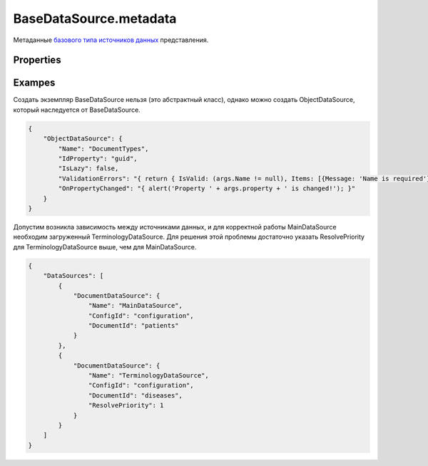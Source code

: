 BaseDataSource.metadata
=======================

Метаданные `базового типа источников данных <../>`__ представления.

Properties
----------

.. list-table::
   :header-rows: 1

   * - Name
     - Type
     - Default
     - Description
   * - Name
     - ``String``
   * - Наименование источника данных
   * - IdProperty
     - ``String``
     - '\_id'
     - Свойство с идентификатором элемента
   * - FillCreatedItem
     - ``Boolean``
     - true
     - Логическое значение, указывающее, нужно ли предзаполнение новых элементов на сервере
   * - IsLazy
     - ``Boolean``
     - true
     - Логическое значение, определяющее, будет ли прогрузка данных в источнике "ленивой" или нет
   * - ResolvePriority
     - ``Integer``
     - 0
     - Приоритет прогрузки источника данных. Чем выше приоритет, тем раньше источник будет прогружен
   * - ValidationErrors
     - `Script <../../../Script/>`__
   * - Функция проверки элемента на ошибки
   * - OnErrorValidator
     - `Script <../../../Script/>`__
   * - Обработчик события о том, что проверка на ошибки завершена
   * - OnSelectedItemChanged
     - `Script <../../../Script/>`__
   * - Обработчик события о том, что выделенный элемент изменился
   * - OnPropertyChanged
     - `Script <../../../Script/>`__
   * - Обработчик события о том, что одно из свойств источника изменилось
   * - OnItemDeleted
     - `Script <../../../Script/>`__
   * - Обработчик события о том, что элемент удален
   * - OnItemsUpdated
     - `Script <../../../Script/>`__
   * - Обработчик события о том, что список элементов обновлен


Exampes
-------

Создать экземпляр BaseDataSource нельзя (это абстрактный класс), однако
можно создать ObjectDataSource, который наследуется от BaseDataSource.

.. code:: json

    {
        "ObjectDataSource": {
            "Name": "DocumentTypes",
            "IdProperty": "guid",
            "IsLazy": false,
            "ValidationErrors": "{ return { IsValid: (args.Name != null), Items: [{Message: 'Name is required'}] }; }",
            "OnPropertyChanged": "{ alert('Property ' + args.property + ' is changed!'); }"
        }
    }

Допустим возникла зависимость между источниками данных, и для корректной
работы MainDataSource необходим загруженный TerminologyDataSource. Для
решения этой проблемы достаточно указать ResolvePriority для
TerminologyDataSource выше, чем для MainDataSource.

.. code:: json

    {
        "DataSources": [
            {
                "DocumentDataSource": {
                    "Name": "MainDataSource",
                    "ConfigId": "configuration",
                    "DocumentId": "patients"
                }
            },
            {
                "DocumentDataSource": {
                    "Name": "TerminologyDataSource",
                    "ConfigId": "configuration",
                    "DocumentId": "diseases",
                    "ResolvePriority": 1
                }
            }
        ]
    }

